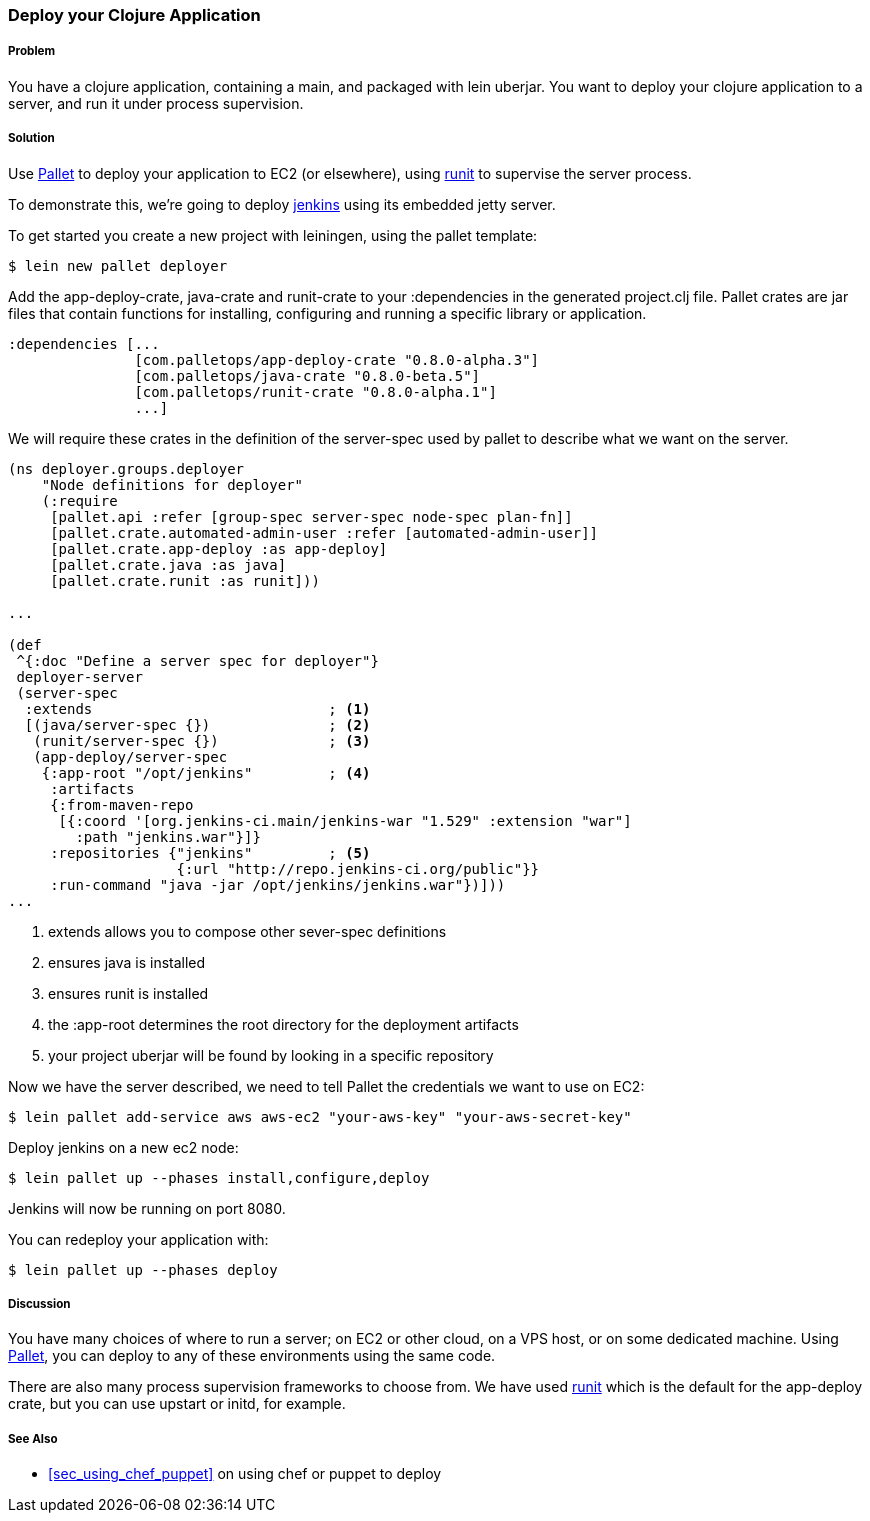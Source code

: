 ////
:Author: Hugo Duncan
:Email: hugo@hugoduncan.org
////

=== Deploy your Clojure Application

(((Embedded jetty)))
(((jenkins)))

===== Problem

You have a clojure application, containing a +main+, and packaged with +lein uberjar+. You want to deploy your clojure application to a server, and run it under process supervision.

===== Solution

Use http://palletops.com/[Pallet] to deploy your application to EC2
(or elsewhere), using http://smarden.org/runit/[runit] to supervise the server
process.

To demonstrate this, we're going to deploy
http://jenkins-ci.org/[jenkins] using its embedded jetty server.

To get started you create a new project with leiningen, using the +pallet+ template:

[source,console]
----
$ lein new pallet deployer
----

Add the +app-deploy-crate+, +java-crate+ and +runit-crate+ to your +:dependencies+ in
the generated +project.clj+ file.  Pallet crates are jar files that
contain functions for installing, configuring and running a specific
library or application.

[source, clojure]
----
:dependencies [...
               [com.palletops/app-deploy-crate "0.8.0-alpha.3"]
               [com.palletops/java-crate "0.8.0-beta.5"]
               [com.palletops/runit-crate "0.8.0-alpha.1"]
               ...]
----

We will require these crates in the definition of the +server-spec+
used by pallet to describe what we want on the server.

[source, clojure]
----
(ns deployer.groups.deployer
    "Node definitions for deployer"
    (:require
     [pallet.api :refer [group-spec server-spec node-spec plan-fn]]
     [pallet.crate.automated-admin-user :refer [automated-admin-user]]
     [pallet.crate.app-deploy :as app-deploy]
     [pallet.crate.java :as java]
     [pallet.crate.runit :as runit]))

...

(def
 ^{:doc "Define a server spec for deployer"}
 deployer-server
 (server-spec
  :extends                            ; <1>
  [(java/server-spec {})              ; <2>
   (runit/server-spec {})             ; <3>
   (app-deploy/server-spec
    {:app-root "/opt/jenkins"         ; <4>
     :artifacts
     {:from-maven-repo
      [{:coord '[org.jenkins-ci.main/jenkins-war "1.529" :extension "war"]
        :path "jenkins.war"}]}
     :repositories {"jenkins"         ; <5>
                    {:url "http://repo.jenkins-ci.org/public"}}
     :run-command "java -jar /opt/jenkins/jenkins.war"})]))
...
----

 1. extends allows you to compose other +sever-spec+ definitions
 3. ensures java is installed
 3. ensures runit is installed
 4. the +:app-root+ determines the root directory for the deployment artifacts
 5. your project uberjar will be found by looking in a specific repository

Now we have the server described, we need to tell Pallet the
credentials we want to use on EC2:

[source,console]
----
$ lein pallet add-service aws aws-ec2 "your-aws-key" "your-aws-secret-key"
----

Deploy jenkins on a new ec2 node:

[source,console]
----
$ lein pallet up --phases install,configure,deploy
----

Jenkins will now be running on port 8080.

You can redeploy your application with:

[source,console]
----
$ lein pallet up --phases deploy
----

===== Discussion

You have many choices of where to run a server; on EC2 or other cloud, on a VPS host, or on some dedicated machine. Using http://palletops.com/[Pallet], you can deploy to any of these environments using the same code.

There are also many process supervision frameworks to choose from.  We have used http://smarden.org/runit/[runit] which is the default for the +app-deploy+ crate, but you can use +upstart+ or +initd+,
for example.

===== See Also

* <<sec_using_chef_puppet>> on using chef or puppet to deploy
